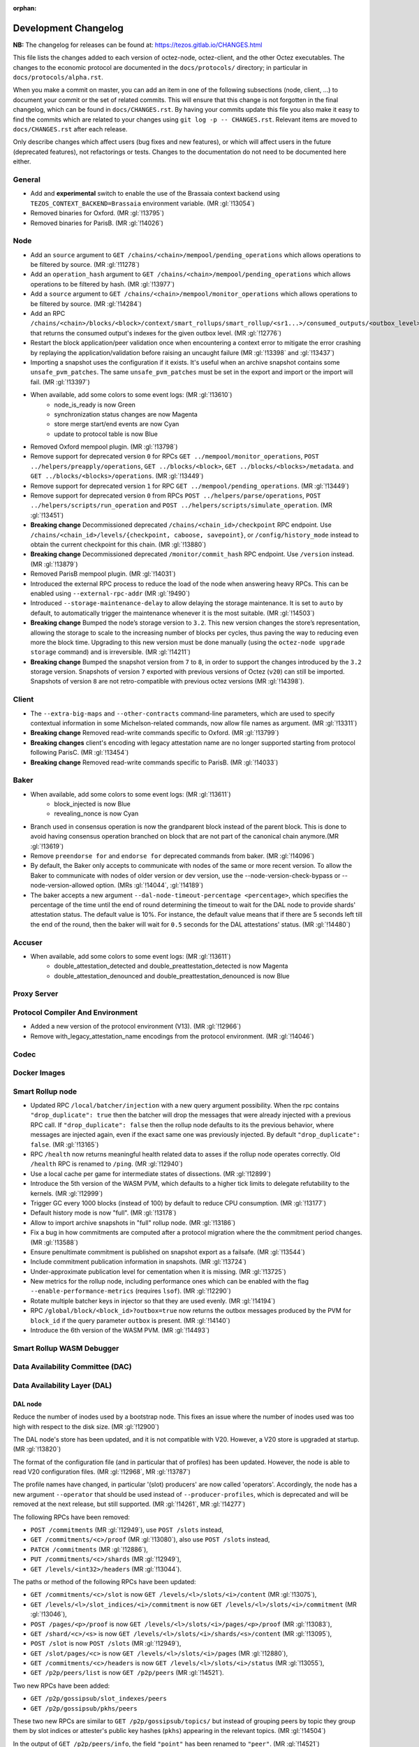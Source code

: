 :orphan:

Development Changelog
'''''''''''''''''''''

**NB:** The changelog for releases can be found at: https://tezos.gitlab.io/CHANGES.html


This file lists the changes added to each version of octez-node,
octez-client, and the other Octez executables. The changes to the economic
protocol are documented in the ``docs/protocols/`` directory; in
particular in ``docs/protocols/alpha.rst``.

When you make a commit on master, you can add an item in one of the
following subsections (node, client, …) to document your commit or the
set of related commits. This will ensure that this change is not
forgotten in the final changelog, which can be found in ``docs/CHANGES.rst``.
By having your commits update this file you also make it easy to find the
commits which are related to your changes using ``git log -p -- CHANGES.rst``.
Relevant items are moved to ``docs/CHANGES.rst`` after each release.

Only describe changes which affect users (bug fixes and new features),
or which will affect users in the future (deprecated features),
not refactorings or tests. Changes to the documentation do not need to
be documented here either.

General
-------

- Add and **experimental** switch to enable the use of the Brassaia context
  backend using ``TEZOS_CONTEXT_BACKEND=Brassaia`` environment variable. (MR :gl:`!13054`)

- Removed binaries for Oxford. (MR :gl:`!13795`)

- Removed binaries for ParisB. (MR :gl:`!14026`)

Node
----

- Add an ``source`` argument to ``GET
  /chains/<chain>/mempool/pending_operations`` which allows operations
  to be filtered by source. (MR :gl:`!11278`)

- Add an ``operation_hash`` argument to ``GET
  /chains/<chain>/mempool/pending_operations`` which allows operations
  to be filtered by hash. (MR :gl:`!13977`)

- Add a ``source`` argument to ``GET
  /chains/<chain>/mempool/monitor_operations`` which allows operations
  to be filtered by source. (MR :gl:`!14284`)

- Add an RPC
  ``/chains/<chain>/blocks/<block>/context/smart_rollups/smart_rollup/<sr1...>/consumed_outputs/<outbox_level>``
  that returns the consumed output's indexes for the given outbox
  level. (MR :gl:`!12776`)

- Restart the block application/peer validation once when encountering a context
  error to mitigate the error crashing by replaying the application/validation
  before raising an uncaught failure (MR :gl:`!13398` and :gl:`!13437`)

- Importing a snapshot uses the configuration if it exists. It's
  useful when an archive snapshot contains some
  ``unsafe_pvm_patches``. The same ``unsafe_pvm_patches`` must be set
  in the export and import or the import will fail. (MR :gl:`!13397`)

- When available, add some colors to some event logs: (MR :gl:`!13610`)
   - node_is_ready is now Green
   - synchronization status changes are now Magenta
   - store merge start/end events are now Cyan
   - update to protocol table is now Blue

- Removed Oxford mempool plugin. (MR :gl:`!13798`)

- Remove support for deprecated version ``0`` for RPCs ``GET
  ../mempool/monitor_operations``, ``POST ../helpers/preapply/operations``,
  ``GET ../blocks/<block>``, ``GET ../blocks/<blocks>/metadata``. and ``GET
  ../blocks/<blocks>/operations``. (MR :gl:`!13449`)

- Remove support for deprecated version ``1`` for RPC ``GET
  ../mempool/pending_operations``. (MR :gl:`!13449`)

- Remove support for deprecated version ``0`` from RPCs ``POST
  ../helpers/parse/operations``, ``POST ../helpers/scripts/run_operation`` and
  ``POST ../helpers/scripts/simulate_operation``. (MR :gl:`!13451`)

- **Breaking change** Decommissioned deprecated
  ``/chains/<chain_id>/checkpoint`` RPC endpoint. Use
  ``/chains/<chain_id>/levels/{checkpoint, caboose, savepoint}``, or
  ``/config/history_mode`` instead to obtain the current checkpoint
  for this chain. (MR :gl:`!13880`)

- **Breaking change** Decommissioned deprecated
  ``/monitor/commit_hash`` RPC endpoint. Use ``/version`` instead. (MR
  :gl:`!13879`)

- Removed ParisB mempool plugin. (MR :gl:`!14031`)

- Introduced the external RPC process to reduce the load of the node
  when answering heavy RPCs. This can be enabled using
  ``--external-rpc-addr`` (MR :gl:`!9490`)

- Introduced ``--storage-maintenance-delay`` to allow delaying the
  storage maintenance. It is set to ``auto`` by default, to
  automatically trigger the maintenance whenever it is the most
  suitable. (MR :gl:`!14503`)

- **Breaking change** Bumped the node’s storage version to
  ``3.2``. This new version changes the store’s representation,
  allowing the storage to scale to the increasing number of blocks per
  cycles, thus paving the way to reducing even more the block
  time. Upgrading to this new version must be done manually (using the
  ``octez-node upgrade storage`` command) and is irreversible. (MR
  :gl:`!14211`)

- **Breaking change** Bumped the snapshot version from ``7`` to ``8``,
  in order to support the changes introduced by the ``3.2`` storage
  version. Snapshots of version ``7`` exported with previous versions
  of Octez (``v20``) can still be imported. Snapshots of version ``8``
  are not retro-compatible with previous octez versions (MR
  :gl:`!14398`).


Client
------

- The ``--extra-big-maps`` and ``--other-contracts`` command-line
  parameters, which are used to specify contextual information in some
  Michelson-related commands, now allow file names as argument. (MR
  :gl:`!13311`)

- **Breaking change** Removed read-write commands specific to Oxford. (MR :gl:`!13799`)

- **Breaking changes** client's encoding with legacy attestation name are no
  longer supported starting from protocol following ParisC. (MR :gl:`!13454`)

- **Breaking change** Removed read-write commands specific to ParisB. (MR :gl:`!14033`)

Baker
-----

- When available, add some colors to some event logs: (MR :gl:`!13611`)
   - block_injected is now Blue
   - revealing_nonce is now Cyan

- Branch used in consensus operation is now the grandparent block instead of the
  parent block. This is done to avoid having consensus operation branched on
  block that are not part of the canonical chain anymore.(MR :gl:`!13619`)

- Remove ``preendorse for`` and ``endorse for`` deprecated commands from baker.
  (MR :gl:`!14096`)

- By default, the Baker only accepts to communicate with nodes of the same or
  more recent version. To allow the Baker to communicate with nodes of older
  version or dev version, use the --node-version-check-bypass or
  --node-version-allowed option. (MRs :gl:`!14044`, :gl:`!14189`)

- The baker accepts a new argument ``--dal-node-timeout-percentage
  <percentage>``, which specifies the percentage of the time until the end of
  round determining the timeout to wait for the DAL node to provide shards'
  attestation status. The default value is 10%. For instance, the default value
  means that if there are 5 seconds left till the end of the round, then the
  baker will wait for ``0.5`` seconds for the DAL attestations' status. (MR
  :gl:`!14480`)

Accuser
-------

- When available, add some colors to some event logs: (MR :gl:`!13611`)
   - double_attestation_detected and double_preattestation_detected is now
     Magenta
   - double_attestation_denounced and double_preattestation_denounced is now
     Blue

Proxy Server
------------

Protocol Compiler And Environment
---------------------------------

- Added a new version of the protocol environment (V13). (MR :gl:`!12966`)

- Remove with_legacy_attestation_name encodings from the protocol environment.
  (MR :gl:`!14046`)

Codec
-----

Docker Images
-------------

Smart Rollup node
-----------------

- Updated RPC ``/local/batcher/injection`` with a new query argument
  possibility. When the rpc contains ``"drop_duplicate": true`` then
  the batcher will drop the messages that were already injected with a
  previous RPC call.  If ``"drop_duplicate": false`` then the rollup
  node defaults to its the previous behavior, where messages are
  injected again, even if the exact same one was previously
  injected. By default ``"drop_duplicate": false``. (MR :gl:`!13165`)

- RPC ``/health`` now returns meaningful health related data to asses if the
  rollup node operates correctly. Old ``/health`` RPC is renamed to ``/ping``.
  (MR :gl:`!12940`)

- Use a local cache per game for intermediate states of dissections. (MR
  :gl:`!12899`)

- Introduce the 5th version of the WASM PVM, which defaults to a higher tick
  limits to delegate refutability to the kernels. (MR :gl:`!12999`)

- Trigger GC every 1000 blocks (instead of 100) by default to reduce CPU
  consumption. (MR :gl:`!13177`)

- Default history mode is now "full". (MR :gl:`!13178`)

- Allow to import archive snapshots in "full" rollup node. (MR :gl:`!13186`)

- Fix a bug in how commitments are computed after a protocol migration
  where the the commitment period changes. (MR :gl:`!13588`)

- Ensure penultimate commitment is published on snapshot export as a
  failsafe. (MR :gl:`!13544`)

- Include commitment publication information in snapshots. (MR :gl:`!13724`)

- Under-approximate publication level for cementation when it is missing. (MR
  :gl:`!13725`)

- New metrics for the rollup node, including performance ones which can be
  enabled with the flag ``--enable-performance-metrics`` (requires
  ``lsof``). (MR :gl:`!12290`)

- Rotate multiple batcher keys in injector so that they are used evenly. (MR
  :gl:`!14194`)

- RPC ``/global/block/<block_id>?outbox=true`` now returns the outbox messages
  produced by the PVM for ``block_id`` if the query parameter ``outbox`` is
  present. (MR :gl:`!14140`)

- Introduce the 6th version of the WASM PVM. (MR :gl:`!14493`)

Smart Rollup WASM Debugger
--------------------------

Data Availability Committee (DAC)
---------------------------------

Data Availability Layer (DAL)
-----------------------------

DAL node
~~~~~~~~

Reduce the number of inodes used by a bootstrap node. This fixes an issue
where the number of inodes used was too high with respect to the disk size. (MR :gl:`!12900`)

The DAL node's store has been updated, and it is not compatible with
V20. However, a V20 store is upgraded at startup. (MR :gl:`!13820`)

The format of the configuration file (and in particular that of profiles) has
been updated. However, the node is able to read V20 configuration files. (MR
:gl:`!12968`, MR :gl:`!13787`)

The profile names have changed, in particular '(slot) producers' are now called
'operators'. Accordingly, the node has a new argument ``--operator`` that should
be used instead of ``--producer-profiles``, which is deprecated and will be
removed at the next release, but still supported. (MR :gl:`!14261`, MR
:gl:`!14277`)

The following RPCs have been removed:

- ``POST /commitments`` (MR :gl:`!12949`), use ``POST /slots`` instead,
- ``GET /commitments/<c>/proof`` (MR :gl:`!13080`), also use ``POST /slots`` instead,
- ``PATCH /commitments`` (MR :gl:`!12886`),
- ``PUT /commitments/<c>/shards`` (MR :gl:`!12949`),
- ``GET /levels/<int32>/headers`` (MR :gl:`!13044`).

The paths or method of the following RPCs have been updated:

- ``GET /commitments/<c>/slot`` is now ``GET /levels/<l>/slots/<i>/content``  (MR :gl:`!13075`),
- ``GET /levels/<l>/slot_indices/<i>/commitment`` is now ``GET /levels/<l>/slots/<i>/commitment``  (MR :gl:`!13046`),
- ``POST /pages/<p>/proof`` is now ``GET /levels/<l>/slots/<i>/pages/<p>/proof``  (MR :gl:`!13083`),
- ``GET /shard/<c>/<s>`` is now ``GET /levels/<l>/slots/<i>/shards/<s>/content`` (MR :gl:`!13095`),
- ``POST /slot`` is now ``POST /slots`` (MR :gl:`!12949`),
- ``GET /slot/pages/<c>`` is now ``GET /levels/<l>/slots/<i>/pages`` (MR :gl:`!12880`),
- ``GET /commitments/<c>/headers`` is now ``GET /levels/<l>/slots/<i>/status`` (MR :gl:`!13055`),
- ``GET /p2p/peers/list`` is now ``GET /p2p/peers`` (MR :gl:`!14521`).

Two new RPCs have been added:

- ``GET /p2p/gossipsub/slot_indexes/peers``
- ``GET /p2p/gossipsub/pkhs/peers``

These two new RPCs are similar to ``GET /p2p/gossipsub/topics/`` but instead of
grouping peers by topic they group them by slot indices or attester's public key
hashes (``pkhs``) appearing in the relevant topics. (MR :gl:`!14504`)

In the output of ``GET /p2p/peers/info``, the field ``"point"`` has been renamed
to ``"peer"``. (MR :gl:`!14521`)

A new RPC ``GET /health`` has been added to check the status on the node (MR :gl:`!14670`).

Miscellaneous
-------------

- Depends on OCaml 4.14.2 (was 4.14.1 before). (MR :gl:`!14536`)

- Current Debian packages are now available via APT repository for Ubuntu
  (Noble and Jammy) and Debian Bookworm, both for AMD64 and ARM64.

- New set of Debian packages are now available for testing. These new set of
  packages are built following Debian best practices for packaging, use debconf
  for configuration and systemd to handle the runtime lifecycle of the daemons.
  These new packages are going to introduce few breaking changes starting from
  the next release. Please check our documentation for more details. (MR
  :gl:`!13273`)
